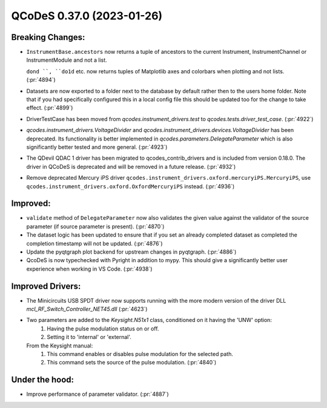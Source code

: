 QCoDeS 0.37.0 (2023-01-26)
==========================

Breaking Changes:
-----------------

- ``InstrumentBase.ancestors`` now returns a tuple of ancestors
  to the current Instrument, InstrumentChannel or InstrumentModule and not a list.

  ``dond ``, ``do1d`` etc. now returns tuples of Matplotlib axes and colorbars
  when plotting and not lists. (:pr:`4894`)
- Datasets are now exported to a folder next to the database by default rather then to the users home folder.
  Note that if you had specifically configured this in a local config file this should be updated too for the
  change to take effect. (:pr:`4899`)
- DriverTestCase has been moved from `qcodes.instrument_drivers.test` to `qcodes.tests.driver_test_case`. (:pr:`4922`)
- `qcodes.instrument_drivers.VoltageDivider` and `qcodes.instrument_drivers.devices.VoltageDivider` has
  been deprecated. Its functionality is better implemented in `qcodes.parameters.DelegateParameter` which
  is also significantly better tested and more general. (:pr:`4923`)
- The QDevil QDAC 1 driver has been migrated to qcodes_contrib_drivers and is included from version
  0.18.0. The driver in QCoDeS is deprecated and will be removed in a future release. (:pr:`4932`)
- Remove deprecated Mercury iPS driver
  ``qcodes.instrument_drivers.oxford.mercuryiPS.MercuryiPS``,
  use ``qcodes.instrument_drivers.oxford.OxfordMercuryiPS``
  instead. (:pr:`4936`)


Improved:
---------

- ``validate`` method of ``DelegateParameter`` now also validates the given value
  against the validator of the source parameter (if source parameter is present). (:pr:`4870`)
- The dataset logic has been updated to ensure that if you set an already completed
  dataset as completed the completion timestamp will not be updated. (:pr:`4876`)
- Update the pyqtgraph plot backend for upstream changes in pyqtgraph. (:pr:`4886`)
- QcoDeS is now typechecked with Pyright in addition to mypy. This should give a significantly
  better user experience when working in VS Code. (:pr:`4938`)


Improved Drivers:
-----------------

- The Minicircuits USB SPDT driver now supports running with the more modern version of the driver DLL `mcl_RF_Switch_Controller_NET45.dll` (:pr:`4623`)
- Two parameters are added to the `Keysight.N51x1` class, conditioned on it having the 'UNW' option:
      1. Having the pulse modulation status on or off.
      2. Setting it to 'internal' or 'external'.

  From the Keysight manual:
      1. This command enables or disables pulse modulation for the selected path.
      2. This command sets the source of the pulse modulation. (:pr:`4840`)


Under the hood:
---------------

- Improve performance of parameter validator. (:pr:`4887`)
